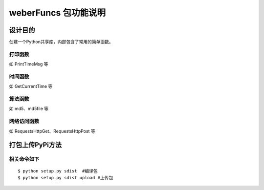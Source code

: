 =========================
weberFuncs 包功能说明
=========================

设计目的
====

创建一个Python共享库，内部包含了常用的简单函数。

打印函数
------------

如 PrintTimeMsg 等

时间函数
--------------------

如 GetCurrentTime 等

算法函数
---------------

如 md5、md5file 等


网络访问函数
---------------

如 RequestsHttpGet、RequestsHttpPost 等

打包上传PyPi方法
=========================

相关命令如下
---------------
::

$ python setup.py sdist  #编译包
$ python setup.py sdist upload #上传包
